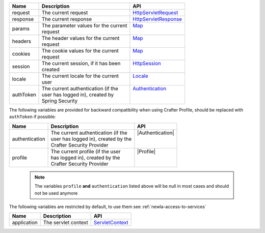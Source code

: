 +------------------------+--------------------------------------+---------------------------------+
| Name                   | Description                          | API                             |
+========================+======================================+=================================+
| request                || The current request                 || `HttpServletRequest`_          |
+------------------------+--------------------------------------+---------------------------------+
| response               || The current response                || `HttpServletResponse`_         |
+------------------------+--------------------------------------+---------------------------------+
| params                 || The parameter values for the current|| `Map`_                         |
|                        || request                             ||                                |
+------------------------+--------------------------------------+---------------------------------+
| headers                || The header values for the current   || `Map`_                         |
|                        || request                             ||                                |
+------------------------+--------------------------------------+---------------------------------+
| cookies                || The cookie values for the current   || `Map`_                         |
|                        || request                             ||                                |
+------------------------+--------------------------------------+---------------------------------+
| session                || The current session, if it has been || `HttpSession`_                 |
|                        || created                             ||                                |
+------------------------+--------------------------------------+---------------------------------+
| locale                 || The current locale for the current  || `Locale`_                      |
|                        || user                                ||                                |
+------------------------+--------------------------------------+---------------------------------+
| authToken              || The current authentication (if the  || `Authentication`_              |
|                        || user has logged in), created by     ||                                |
|                        || Spring Security                     ||                                |
+------------------------+--------------------------------------+---------------------------------+

The following variables are provided for backward compatibility when using Crafter Profile, should be replaced
with ``authToken`` if possible:

+------------------------+--------------------------------------+---------------------------------+
| Name                   | Description                          | API                             |
+========================+======================================+=================================+
| authentication         || The current authentication (if the  || |Authentication|               |
|                        || user has logged in), created by the ||                                |
|                        || Crafter Security Provider           ||                                |
+------------------------+--------------------------------------+---------------------------------+
| profile                || The current profile (if the user    || |Profile|                      |
|                        || has logged in), created by the      ||                                |
|                        || Crafter Security Provider           ||                                |
+------------------------+--------------------------------------+---------------------------------+

   .. note::
      The variables ``profile`` **and** ``authentication`` listed  above will be null in most cases and should not be used anymore

The following variables are restricted by default, to use them see :ref:`newIa-access-to-services`

+------------------------+--------------------------------------+---------------------------------+
| Name                   | Description                          | API                             |
+========================+======================================+=================================+
| application            || The servlet context                 || `ServletContext`_              |
+------------------------+--------------------------------------+---------------------------------+

.. _ServletContext: http://docs.oracle.com/javaee/6/api/javax/servlet/ServletContext.html
.. _HttpServletRequest: http://docs.oracle.com/javaee/6/api/javax/servlet/http/HttpServletRequest.html
.. _HttpServletResponse: http://docs.oracle.com/javaee/6/api/javax/servlet/http/HttpServletResponse.html
.. _Map: https://docs.oracle.com/javase/7/docs/api/java/util/Map.html
.. _HttpSession: http://docs.oracle.com/javaee/6/api/javax/servlet/http/HttpSession.html
.. _Locale: https://docs.oracle.com/javase/7/docs/api/java/util/Locale.html
.. |Authentication| replace:: :javadoc_base_url:`Authentication <profile/org/craftercms/security/authentication/Authentication.html>`
.. |Profile| replace:: :javadoc_base_url:`Profile <profile/org/craftercms/profile/api/Profile.html>`
.. _Authentication: https://docs.spring.io/spring-security/site/docs/4.0.x/apidocs/org/springframework/security/core/Authentication.html
